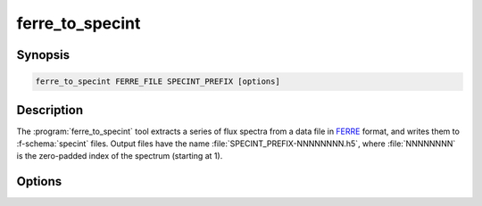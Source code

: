 .. _grid-tools-ferre_to_specint:

ferre_to_specint
~~~~~~~~~~~~~~~~

.. program:: ferre_to_specint

Synopsis
--------

.. code-block:: text

   ferre_to_specint FERRE_FILE SPECINT_PREFIX [options]

Description
-----------

The :program:`ferre_to_specint` tool extracts a series of flux spectra
from a data file in `FERRE <http://www.as.utexas.edu/~hebe/ferre>`__
format, and writes them to :f-schema:`specint` files. Output files
have the name :file:`SPECINT_PREFIX-NNNNNNNN.h5`, where
:file:`NNNNNNNN` is the zero-padded index of the spectrum (starting at
1).

Options
-------

.. option:: -h, --help

   Print a summary of options.

.. option:: -t, --file-type=TYPE

   Input file type. This determines the mapping between photospheric
   parameters given in the input file, and photospheric parameters
   written to the output file. Valid choices are ``CAP18`` (for
   the :ads_citealp:`allende:2018` grids; default).
